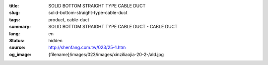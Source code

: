 :title: SOLID BOTTOM STRAIGHT TYPE CABLE DUCT
:slug: solid-bottom-straight-type-cable-duct
:tags: product, cable-duct
:summary: SOLID BOTTOM STRAIGHT TYPE CABLE DUCT - CABLE DUCT
:lang: en
:status: hidden
:source: http://shenfang.com.tw/023/25-1.htm
:og_image: {filename}/images/023/images/xinziliaojia-20-2-/ald.jpg
